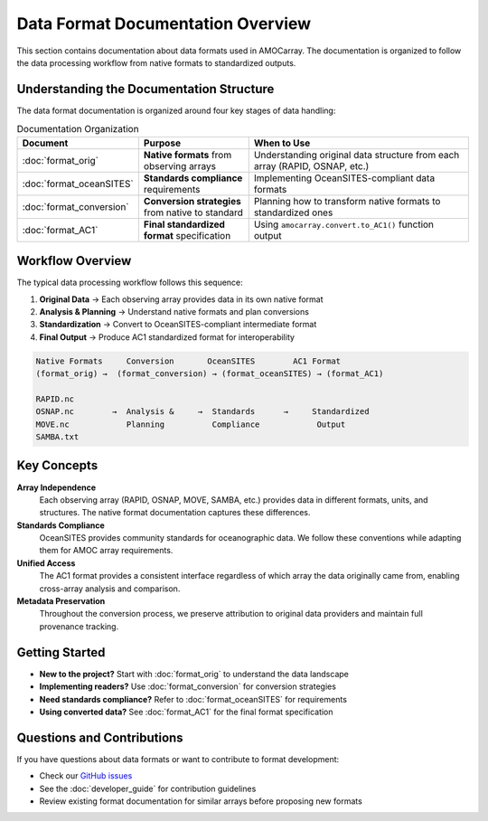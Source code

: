 Data Format Documentation Overview
===================================

This section contains documentation about data formats used in AMOCarray. The documentation is organized to follow the data processing workflow from native formats to standardized outputs.

Understanding the Documentation Structure
-----------------------------------------

The data format documentation is organized around four key stages of data handling:

.. list-table:: Documentation Organization
   :widths: 25 25 50
   :header-rows: 1

   * - Document
     - Purpose
     - When to Use
   * - :doc:`format_orig`
     - **Native formats** from observing arrays
     - Understanding original data structure from each array (RAPID, OSNAP, etc.)
   * - :doc:`format_oceanSITES`  
     - **Standards compliance** requirements
     - Implementing OceanSITES-compliant data formats
   * - :doc:`format_conversion`
     - **Conversion strategies** from native to standard
     - Planning how to transform native formats to standardized ones
   * - :doc:`format_AC1`
     - **Final standardized format** specification
     - Using ``amocarray.convert.to_AC1()`` function output

Workflow Overview
-----------------

The typical data processing workflow follows this sequence:

1. **Original Data** → Each observing array provides data in its own native format
2. **Analysis & Planning** → Understand native formats and plan conversions  
3. **Standardization** → Convert to OceanSITES-compliant intermediate format
4. **Final Output** → Produce AC1 standardized format for interoperability

.. code-block:: text

   Native Formats     Conversion       OceanSITES        AC1 Format
   (format_orig) →  (format_conversion) → (format_oceanSITES) → (format_AC1)
   
   RAPID.nc                                                    
   OSNAP.nc        →  Analysis &     →  Standards      →     Standardized
   MOVE.nc            Planning          Compliance            Output
   SAMBA.txt                                                  

Key Concepts
------------

**Array Independence**
   Each observing array (RAPID, OSNAP, MOVE, SAMBA, etc.) provides data in different formats, units, and structures. The native format documentation captures these differences.

**Standards Compliance**
   OceanSITES provides community standards for oceanographic data. We follow these conventions while adapting them for AMOC array requirements.

**Unified Access**
   The AC1 format provides a consistent interface regardless of which array the data originally came from, enabling cross-array analysis and comparison.

**Metadata Preservation**
   Throughout the conversion process, we preserve attribution to original data providers and maintain full provenance tracking.

Getting Started
---------------

- **New to the project?** Start with :doc:`format_orig` to understand the data landscape
- **Implementing readers?** Use :doc:`format_conversion` for conversion strategies  
- **Need standards compliance?** Refer to :doc:`format_oceanSITES` for requirements
- **Using converted data?** See :doc:`format_AC1` for the final format specification

Questions and Contributions
----------------------------

If you have questions about data formats or want to contribute to format development:

- Check our `GitHub issues <https://github.com/AMOCcommunity/amocarray/issues>`_
- See the :doc:`developer_guide` for contribution guidelines
- Review existing format documentation for similar arrays before proposing new formats